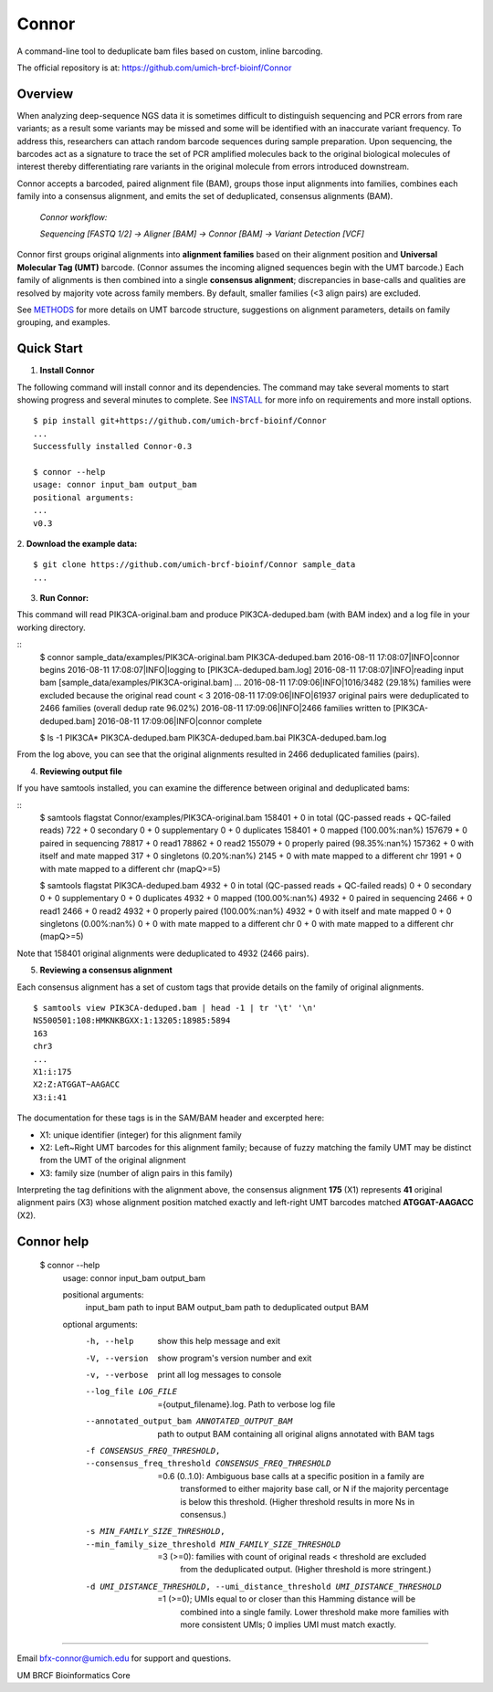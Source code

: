======
Connor
======

A command-line tool to deduplicate bam files based on custom, inline barcoding.

.. image:: https://travis-ci.org/umich-brcf-bioinf/Connor.svg?branch=develop
    :target: https://travis-ci.com/umich-brcf-bioinf/Connor
    :alt: Build Status

.. image:: https://codeclimate.com/repos/5793a84516ba097bda009574/badges/28ae96f1f3179a08413e/coverage.svg
   :target: https://codeclimate.com/repos/5793a84516ba097bda009574/coverage
   :alt: Test Coverage

.. image:: https://codeclimate.com/repos/5793a84516ba097bda009574/badges/28ae96f1f3179a08413e/gpa.svg
   :target: https://codeclimate.com/repos/5793a84516ba097bda009574/feed
   :alt: Code Climate


The official repository is at:
https://github.com/umich-brcf-bioinf/Connor

--------
Overview
--------

When analyzing deep-sequence NGS data it is sometimes difficult to distinguish
sequencing and PCR errors from rare variants; as a result some variants may
be missed and some will be identified with an inaccurate variant frequency. To
address this, researchers can attach random barcode sequences during sample
preparation. Upon sequencing, the barcodes act as a signature to trace the set 
of PCR amplified molecules back to the original biological molecules of
interest thereby differentiating rare variants in the original molecule from
errors introduced downstream.

Connor accepts a barcoded, paired alignment file (BAM), groups those input
alignments into families, combines each family into a consensus alignment, and
emits the set of deduplicated, consensus alignments (BAM). 

   *Connor workflow:*
   
   *Sequencing [FASTQ 1/2] -> Aligner [BAM] -> Connor [BAM] -> Variant Detection [VCF]*

Connor first groups original alignments into **alignment families** based on their
alignment position and **Universal Molecular Tag (UMT)** barcode. (Connor assumes
the incoming aligned sequences begin with the UMT barcode.) Each family of
alignments is then combined into a single **consensus alignment**; discrepancies
in base-calls and qualities are resolved by majority vote across family members.
By default, smaller families (<3 align pairs) are excluded.

See `METHODS`_ for more details on UMT barcode structure, suggestions on
alignment parameters, details on family grouping, and examples.

-----------
Quick Start
-----------

1. **Install Connor**

The following command will install connor and its dependencies. The command may
take several moments to start showing progress and several minutes to complete.
See `INSTALL`_ for more info on requirements and more install options.
::
  $ pip install git+https://github.com/umich-brcf-bioinf/Connor
  ...
  Successfully installed Connor-0.3
  
  $ connor --help
  usage: connor input_bam output_bam
  positional arguments:
  ...
  v0.3
 
2. **Download the example data:**
::
  $ git clone https://github.com/umich-brcf-bioinf/Connor sample_data
  ...

3. **Run Connor:**

This command will read PIK3CA-original.bam and produce PIK3CA-deduped.bam (with
BAM index) and a log file in your working directory.

::
  $ connor sample_data/examples/PIK3CA-original.bam PIK3CA-deduped.bam
  2016-08-11 17:08:07|INFO|connor begins
  2016-08-11 17:08:07|INFO|logging to [PIK3CA-deduped.bam.log]
  2016-08-11 17:08:07|INFO|reading input bam [sample_data/examples/PIK3CA-original.bam]
  ...
  2016-08-11 17:09:06|INFO|1016/3482 (29.18%) families were excluded because the original read count < 3
  2016-08-11 17:09:06|INFO|61937 original pairs were deduplicated to 2466 families (overall dedup rate 96.02%)
  2016-08-11 17:09:06|INFO|2466 families written to [PIK3CA-deduped.bam]
  2016-08-11 17:09:06|INFO|connor complete

  $ ls -1 PIK3CA*
  PIK3CA-deduped.bam
  PIK3CA-deduped.bam.bai
  PIK3CA-deduped.bam.log

From the log above, you can see that the original alignments resulted in 2466
deduplicated families (pairs).

4. **Reviewing output file**

If you have samtools installed, you can examine the difference between original
and deduplicated bams:

::
  $ samtools flagstat Connor/examples/PIK3CA-original.bam
  158401 + 0 in total (QC-passed reads + QC-failed reads)
  722 + 0 secondary
  0 + 0 supplementary
  0 + 0 duplicates
  158401 + 0 mapped (100.00%:nan%)
  157679 + 0 paired in sequencing
  78817 + 0 read1
  78862 + 0 read2
  155079 + 0 properly paired (98.35%:nan%)
  157362 + 0 with itself and mate mapped
  317 + 0 singletons (0.20%:nan%)
  2145 + 0 with mate mapped to a different chr
  1991 + 0 with mate mapped to a different chr (mapQ>=5)
  
  $ samtools flagstat PIK3CA-deduped.bam
  4932 + 0 in total (QC-passed reads + QC-failed reads)
  0 + 0 secondary
  0 + 0 supplementary
  0 + 0 duplicates
  4932 + 0 mapped (100.00%:nan%)
  4932 + 0 paired in sequencing
  2466 + 0 read1
  2466 + 0 read2
  4932 + 0 properly paired (100.00%:nan%)
  4932 + 0 with itself and mate mapped
  0 + 0 singletons (0.00%:nan%)
  0 + 0 with mate mapped to a different chr
  0 + 0 with mate mapped to a different chr (mapQ>=5)

Note that 158401 original alignments were deduplicated to 4932 (2466 pairs).

5. **Reviewing a consensus alignment**

Each consensus alignment has a set of custom tags that provide details
on the family of original alignments.
::
  $ samtools view PIK3CA-deduped.bam | head -1 | tr '\t' '\n'
  NS500501:108:HMKNKBGXX:1:13205:18985:5894
  163
  chr3
  ...
  X1:i:175
  X2:Z:ATGGAT~AAGACC
  X3:i:41

The documentation for these tags is in the SAM/BAM header and excerpted here:

* X1: unique identifier (integer) for this alignment family
* X2: Left~Right UMT barcodes for this alignment family; because of fuzzy matching the
  family UMT may be distinct from the UMT of the original alignment
* X3: family size (number of align pairs in this family)

Interpreting the tag definitions with the alignment above, the consensus
alignment **175** (X1) represents **41** original alignment pairs (X3) whose
alignment position matched exactly and left-right UMT barcodes matched
**ATGGAT-AAGACC** (X2).

-----------
Connor help
-----------

  $ connor --help
   usage: connor input_bam output_bam
   
   positional arguments:
     input_bam             path to input BAM
     output_bam            path to deduplicated output BAM
   
   optional arguments:
     -h, --help            show this help message and exit
     -V, --version         show program's version number and exit
     -v, --verbose         print all log messages to console
     --log_file LOG_FILE   ={output_filename}.log. Path to verbose log file
     --annotated_output_bam ANNOTATED_OUTPUT_BAM
                           path to output BAM containing all original aligns annotated with BAM tags
     -f CONSENSUS_FREQ_THRESHOLD, --consensus_freq_threshold CONSENSUS_FREQ_THRESHOLD
                           =0.6 (0..1.0): Ambiguous base calls at a specific position in a family are
                            transformed to either majority base call, or N if the majority percentage
                            is below this threshold. (Higher threshold results in more Ns in
                            consensus.)
     -s MIN_FAMILY_SIZE_THRESHOLD, --min_family_size_threshold MIN_FAMILY_SIZE_THRESHOLD
                           =3 (>=0): families with count of original reads < threshold are excluded
                            from the deduplicated output. (Higher threshold is more
                            stringent.)
     -d UMI_DISTANCE_THRESHOLD, --umi_distance_threshold UMI_DISTANCE_THRESHOLD
                           =1 (>=0); UMIs equal to or closer than this Hamming distance will be
                            combined into a single family. Lower threshold make more families with more
                            consistent UMIs; 0 implies UMI must match
                            exactly.

====

Email bfx-connor@umich.edu for support and questions.

UM BRCF Bioinformatics Core

.. _METHODS: METHODS.rst
.. _INSTALL: INSTALL.rst


